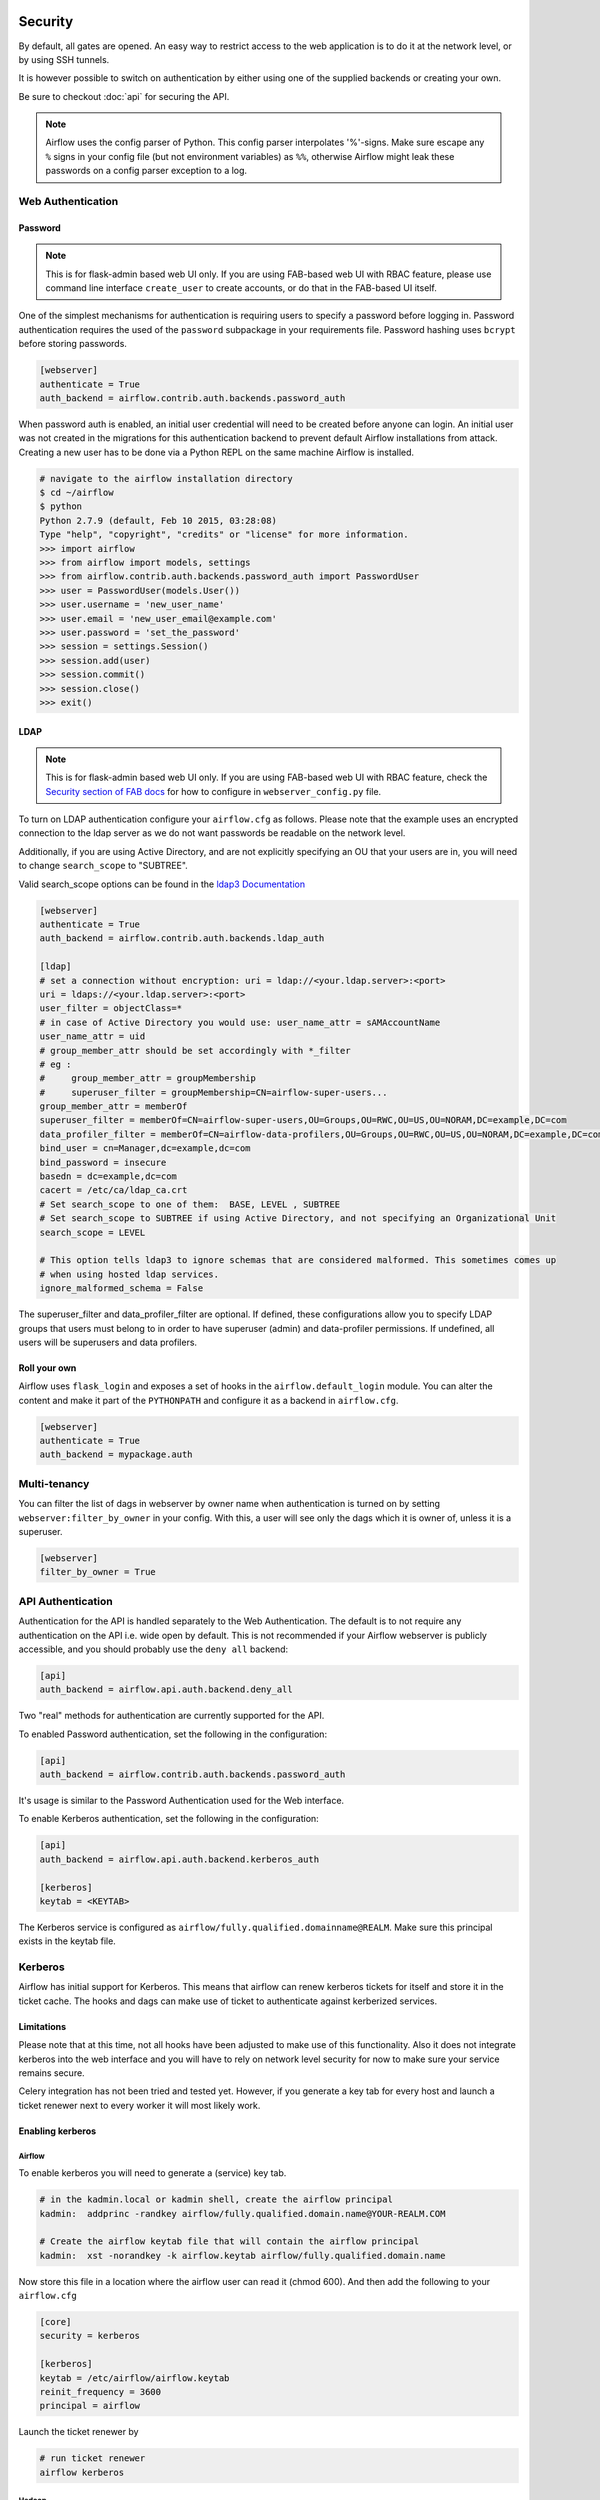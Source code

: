  .. Licensed to the Apache Software Foundation (ASF) under one
    or more contributor license agreements.  See the NOTICE file
    distributed with this work for additional information
    regarding copyright ownership.  The ASF licenses this file
    to you under the Apache License, Version 2.0 (the
    "License"); you may not use this file except in compliance
    with the License.  You may obtain a copy of the License at

 ..   http://www.apache.org/licenses/LICENSE-2.0

 .. Unless required by applicable law or agreed to in writing,
    software distributed under the License is distributed on an
    "AS IS" BASIS, WITHOUT WARRANTIES OR CONDITIONS OF ANY
    KIND, either express or implied.  See the License for the
    specific language governing permissions and limitations
    under the License.



Security
========

By default, all gates are opened. An easy way to restrict access
to the web application is to do it at the network level, or by using
SSH tunnels.

It is however possible to switch on authentication by either using one of the supplied
backends or creating your own.

Be sure to checkout :doc:`api` for securing the API.

.. note::

   Airflow uses the config parser of Python. This config parser interpolates
   '%'-signs.  Make sure escape any ``%`` signs in your config file (but not
   environment variables) as ``%%``, otherwise Airflow might leak these
   passwords on a config parser exception to a log.

Web Authentication
------------------

Password
''''''''

.. note::

   This is for flask-admin based web UI only. If you are using FAB-based web UI with RBAC feature,
   please use command line interface ``create_user`` to create accounts, or do that in the FAB-based UI itself.

One of the simplest mechanisms for authentication is requiring users to specify a password before logging in.
Password authentication requires the used of the ``password`` subpackage in your requirements file. Password hashing
uses ``bcrypt`` before storing passwords.

.. code-block:: bash

    [webserver]
    authenticate = True
    auth_backend = airflow.contrib.auth.backends.password_auth

When password auth is enabled, an initial user credential will need to be created before anyone can login. An initial
user was not created in the migrations for this authentication backend to prevent default Airflow installations from
attack. Creating a new user has to be done via a Python REPL on the same machine Airflow is installed.

.. code-block:: bash

    # navigate to the airflow installation directory
    $ cd ~/airflow
    $ python
    Python 2.7.9 (default, Feb 10 2015, 03:28:08)
    Type "help", "copyright", "credits" or "license" for more information.
    >>> import airflow
    >>> from airflow import models, settings
    >>> from airflow.contrib.auth.backends.password_auth import PasswordUser
    >>> user = PasswordUser(models.User())
    >>> user.username = 'new_user_name'
    >>> user.email = 'new_user_email@example.com'
    >>> user.password = 'set_the_password'
    >>> session = settings.Session()
    >>> session.add(user)
    >>> session.commit()
    >>> session.close()
    >>> exit()

LDAP
''''

.. note::

   This is for flask-admin based web UI only. If you are using FAB-based web UI with RBAC feature,
   check the `Security section of FAB docs <https://flask-appbuilder.readthedocs.io/en/latest/security.html>`_
   for how to configure in ``webserver_config.py`` file.

To turn on LDAP authentication configure your ``airflow.cfg`` as follows. Please note that the example uses
an encrypted connection to the ldap server as we do not want passwords be readable on the network level.

Additionally, if you are using Active Directory, and are not explicitly specifying an OU that your users are in,
you will need to change ``search_scope`` to "SUBTREE".

Valid search_scope options can be found in the `ldap3 Documentation <http://ldap3.readthedocs.org/searches.html?highlight=search_scope>`_

.. code-block:: bash

    [webserver]
    authenticate = True
    auth_backend = airflow.contrib.auth.backends.ldap_auth

    [ldap]
    # set a connection without encryption: uri = ldap://<your.ldap.server>:<port>
    uri = ldaps://<your.ldap.server>:<port>
    user_filter = objectClass=*
    # in case of Active Directory you would use: user_name_attr = sAMAccountName
    user_name_attr = uid
    # group_member_attr should be set accordingly with *_filter
    # eg :
    #     group_member_attr = groupMembership
    #     superuser_filter = groupMembership=CN=airflow-super-users...
    group_member_attr = memberOf
    superuser_filter = memberOf=CN=airflow-super-users,OU=Groups,OU=RWC,OU=US,OU=NORAM,DC=example,DC=com
    data_profiler_filter = memberOf=CN=airflow-data-profilers,OU=Groups,OU=RWC,OU=US,OU=NORAM,DC=example,DC=com
    bind_user = cn=Manager,dc=example,dc=com
    bind_password = insecure
    basedn = dc=example,dc=com
    cacert = /etc/ca/ldap_ca.crt
    # Set search_scope to one of them:  BASE, LEVEL , SUBTREE
    # Set search_scope to SUBTREE if using Active Directory, and not specifying an Organizational Unit
    search_scope = LEVEL

    # This option tells ldap3 to ignore schemas that are considered malformed. This sometimes comes up
    # when using hosted ldap services.
    ignore_malformed_schema = False

The superuser_filter and data_profiler_filter are optional. If defined, these configurations allow you to specify LDAP groups that users must belong to in order to have superuser (admin) and data-profiler permissions. If undefined, all users will be superusers and data profilers.

Roll your own
'''''''''''''

Airflow uses ``flask_login`` and
exposes a set of hooks in the ``airflow.default_login`` module. You can
alter the content and make it part of the ``PYTHONPATH`` and configure it as a backend in ``airflow.cfg``.

.. code-block:: bash

    [webserver]
    authenticate = True
    auth_backend = mypackage.auth

Multi-tenancy
-------------

You can filter the list of dags in webserver by owner name when authentication
is turned on by setting ``webserver:filter_by_owner`` in your config. With this, a user will see
only the dags which it is owner of, unless it is a superuser.

.. code-block:: bash

    [webserver]
    filter_by_owner = True


API Authentication
------------------

Authentication for the API is handled separately to the Web Authentication. The default is to not
require any authentication on the API i.e. wide open by default. This is not recommended if your
Airflow webserver is publicly accessible, and you should probably use the ``deny all`` backend:

.. code-block:: ini

    [api]
    auth_backend = airflow.api.auth.backend.deny_all

Two "real" methods for authentication are currently supported for the API.

To enabled Password authentication, set the following in the configuration:

.. code-block:: ini

    [api]
    auth_backend = airflow.contrib.auth.backends.password_auth

It's usage is similar to the Password Authentication used for the Web interface.

To enable Kerberos authentication, set the following in the configuration:

.. code-block:: ini

    [api]
    auth_backend = airflow.api.auth.backend.kerberos_auth

    [kerberos]
    keytab = <KEYTAB>

The Kerberos service is configured as ``airflow/fully.qualified.domainname@REALM``. Make sure this
principal exists in the keytab file.


Kerberos
--------

Airflow has initial support for Kerberos. This means that airflow can renew kerberos
tickets for itself and store it in the ticket cache. The hooks and dags can make use of ticket
to authenticate against kerberized services.

Limitations
'''''''''''

Please note that at this time, not all hooks have been adjusted to make use of this functionality.
Also it does not integrate kerberos into the web interface and you will have to rely on network
level security for now to make sure your service remains secure.

Celery integration has not been tried and tested yet. However, if you generate a key tab for every
host and launch a ticket renewer next to every worker it will most likely work.

Enabling kerberos
'''''''''''''''''

Airflow
^^^^^^^

To enable kerberos you will need to generate a (service) key tab.

.. code-block:: bash

    # in the kadmin.local or kadmin shell, create the airflow principal
    kadmin:  addprinc -randkey airflow/fully.qualified.domain.name@YOUR-REALM.COM

    # Create the airflow keytab file that will contain the airflow principal
    kadmin:  xst -norandkey -k airflow.keytab airflow/fully.qualified.domain.name

Now store this file in a location where the airflow user can read it (chmod 600). And then add the following to
your ``airflow.cfg``

.. code-block:: bash

    [core]
    security = kerberos

    [kerberos]
    keytab = /etc/airflow/airflow.keytab
    reinit_frequency = 3600
    principal = airflow

Launch the ticket renewer by

.. code-block:: bash

    # run ticket renewer
    airflow kerberos

Hadoop
^^^^^^

If want to use impersonation this needs to be enabled in ``core-site.xml`` of your hadoop config.

.. code-block:: bash

    <property>
      <name>hadoop.proxyuser.airflow.groups</name>
      <value>*</value>
    </property>

    <property>
      <name>hadoop.proxyuser.airflow.users</name>
      <value>*</value>
    </property>

    <property>
      <name>hadoop.proxyuser.airflow.hosts</name>
      <value>*</value>
    </property>

Of course if you need to tighten your security replace the asterisk with something more appropriate.

Using kerberos authentication
'''''''''''''''''''''''''''''

The hive hook has been updated to take advantage of kerberos authentication. To allow your DAGs to
use it, simply update the connection details with, for example:

.. code-block:: bash

    { "use_beeline": true, "principal": "hive/_HOST@EXAMPLE.COM"}

Adjust the principal to your settings. The ``_HOST`` part will be replaced by the fully qualified domain name of
the server.

You can specify if you would like to use the dag owner as the user for the connection or the user specified in the login
section of the connection. For the login user, specify the following as extra:

.. code-block:: bash

    { "use_beeline": true, "principal": "hive/_HOST@EXAMPLE.COM", "proxy_user": "login"}

For the DAG owner use:

.. code-block:: bash

    { "use_beeline": true, "principal": "hive/_HOST@EXAMPLE.COM", "proxy_user": "owner"}

and in your DAG, when initializing the HiveOperator, specify:

.. code-block:: bash

    run_as_owner=True

To use kerberos authentication, you must install Airflow with the ``kerberos`` extras group:

.. code-block:: bash

   pip install 'apache-airflow[kerberos]'

OAuth Authentication
--------------------

.. note::

   This is for flask-admin based web UI only. If you are using FAB-based web UI with RBAC feature,
   check the `Security section of FAB docs <https://flask-appbuilder.readthedocs.io/en/latest/security.html>`_
   for how to configure in ``webserver_config.py`` file.

GitHub Enterprise (GHE) Authentication
''''''''''''''''''''''''''''''''''''''

The GitHub Enterprise authentication backend can be used to authenticate users
against an installation of GitHub Enterprise using OAuth2. You can optionally
specify a team whitelist (composed of slug cased team names) to restrict login
to only members of those teams.

.. code-block:: bash

    [webserver]
    authenticate = True
    auth_backend = airflow.contrib.auth.backends.github_enterprise_auth

    [github_enterprise]
    host = github.example.com
    client_id = oauth_key_from_github_enterprise
    client_secret = oauth_secret_from_github_enterprise
    oauth_callback_route = /example/ghe_oauth/callback
    allowed_teams = 1, 345, 23

.. note:: If you do not specify a team whitelist, anyone with a valid account on
   your GHE installation will be able to login to Airflow.

To use GHE authentication, you must install Airflow with the ``github_enterprise`` extras group:

.. code-block:: bash

   pip install 'apache-airflow[github_enterprise]'

Setting up GHE Authentication
^^^^^^^^^^^^^^^^^^^^^^^^^^^^^

An application must be setup in GHE before you can use the GHE authentication
backend. In order to setup an application:

1. Navigate to your GHE profile
2. Select 'Applications' from the left hand nav
3. Select the 'Developer Applications' tab
4. Click 'Register new application'
5. Fill in the required information (the 'Authorization callback URL' must be fully qualified e.g. http://airflow.example.com/example/ghe_oauth/callback)
6. Click 'Register application'
7. Copy 'Client ID', 'Client Secret', and your callback route to your ``airflow.cfg`` according to the above example

Using GHE Authentication with github.com
^^^^^^^^^^^^^^^^^^^^^^^^^^^^^^^^^^^^^^^^

It is possible to use GHE authentication with github.com:

1. `Create an OAuth App <https://developer.github.com/apps/building-oauth-apps/creating-an-oauth-app/>`_
2. Copy 'Client ID', 'Client Secret' to your airflow.cfg according to the above example
3. Set ``host = github.com`` and ``oauth_callback_route = /oauth/callback`` in ``airflow.cfg``

Google Authentication
'''''''''''''''''''''

The Google authentication backend can be used to authenticate users
against Google using OAuth2. You must specify the domains to restrict
login, separated with a comma, to only members of those domains.

.. code-block:: ini

    [webserver]
    authenticate = True
    auth_backend = airflow.contrib.auth.backends.google_auth

    [google]
    client_id = google_client_id
    client_secret = google_client_secret
    oauth_callback_route = /oauth2callback
    domain = example1.com,example2.com

To use Google authentication, you must install Airflow with the ``google_auth`` extras group:

.. code-block:: bash

   pip install 'apache-airflow[google_auth]'

Setting up Google Authentication
^^^^^^^^^^^^^^^^^^^^^^^^^^^^^^^^

An application must be setup in the Google API Console before you can use the Google authentication
backend. In order to setup an application:

1. Navigate to https://console.developers.google.com/apis/
2. Select 'Credentials' from the left hand nav
3. Click 'Create credentials' and choose 'OAuth client ID'
4. Choose 'Web application'
5. Fill in the required information (the 'Authorized redirect URIs' must be fully qualified e.g. http://airflow.example.com/oauth2callback)
6. Click 'Create'
7. Copy 'Client ID', 'Client Secret', and your redirect URI to your ``airflow.cfg`` according to the above example

SSL
---

SSL can be enabled by providing a certificate and key. Once enabled, be sure to use
"https://" in your browser.

.. code-block:: ini

    [webserver]
    web_server_ssl_cert = <path to cert>
    web_server_ssl_key = <path to key>

Enabling SSL will not automatically change the web server port. If you want to use the
standard port 443, you'll need to configure that too. Be aware that super user privileges
(or cap_net_bind_service on Linux) are required to listen on port 443.

.. code-block:: ini

    # Optionally, set the server to listen on the standard SSL port.
    web_server_port = 443
    base_url = http://<hostname or IP>:443

Enable CeleryExecutor with SSL. Ensure you properly generate client and server
certs and keys.

.. code-block:: ini

    [celery]
    ssl_active = True
    ssl_key = <path to key>
    ssl_cert = <path to cert>
    ssl_cacert = <path to cacert>

Rendering Airflow UI in a Web Frame from another site
------------------------------------------------------

Using Airflow in a web frame is enabled by default. To disable this (and prevent click jacking attacks)
set the below:

.. code-block:: ini

    [webserver]
    x_frame_enabled = False

Impersonation
-------------

Airflow has the ability to impersonate a unix user while running task
instances based on the task's ``run_as_user`` parameter, which takes a user's name.

**NOTE:** For impersonations to work, Airflow must be run with ``sudo`` as subtasks are run
with ``sudo -u`` and permissions of files are changed. Furthermore, the unix user needs to
exist on the worker. Here is what a simple sudoers file entry could look like to achieve
this, assuming as airflow is running as the ``airflow`` user. Note that this means that
the airflow user must be trusted and treated the same way as the root user.

.. code-block:: none

    airflow ALL=(ALL) NOPASSWD: ALL


Subtasks with impersonation will still log to the same folder, except that the files they
log to will have permissions changed such that only the unix user can write to it.

Default Impersonation
'''''''''''''''''''''
To prevent tasks that don't use impersonation to be run with ``sudo`` privileges, you can set the
``core:default_impersonation`` config which sets a default user impersonate if ``run_as_user`` is
not set.

.. code-block:: ini

    [core]
    default_impersonation = airflow


Flower Authentication
---------------------

Basic authentication for Celery Flower is supported.

You can specify the details either as an optional argument in the Flower process launching
command, or as a configuration item in your ``airflow.cfg``. For both cases, please provide
``user:password`` pairs separated by a comma.

.. code-block:: bash

    airflow flower --basic_auth=user1:password1,user2:password2

.. code-block:: ini

    [celery]
    flower_basic_auth = user1:password1,user2:password2


RBAC UI Security
----------------

Security of Airflow Webserver UI when running with ``rbac=True`` in the config is handled by Flask AppBuilder (FAB).
Please read its related `security document <http://flask-appbuilder.readthedocs.io/en/latest/security.html>`_
regarding its security model.

Default Roles
'''''''''''''
Airflow ships with a set of roles by default: Admin, User, Op, Viewer, Dev, and Public.
Only ``Admin`` users could configure/alter the permissions for other roles. But it is not recommended
that ``Admin`` users alter these default roles in any way by removing
or adding permissions to these roles.

Admin
^^^^^
``Admin`` users have all possible permissions, including granting or revoking permissions from
other users.

Public
^^^^^^
``Public`` users (anonymous) don't have any permissions.

Viewer
^^^^^^
``Viewer`` users have limited viewer permissions

.. code:: python

    VIEWER_PERMS = {
        'menu_access',
        'can_index',
        'can_list',
        'can_show',
        'can_chart',
        'can_dag_stats',
        'can_dag_details',
        'can_task_stats',
        'can_code',
        'can_log',
        'can_get_logs_with_metadata',
        'can_tries',
        'can_graph',
        'can_tree',
        'can_task',
        'can_task_instances',
        'can_xcom',
        'can_gantt',
        'can_landing_times',
        'can_duration',
        'can_blocked',
        'can_rendered',
        'can_pickle_info',
        'can_version',
    }

on limited web views

.. code:: python

    VIEWER_VMS = {
        'Airflow',
        'DagModelView',
        'Browse',
        'DAG Runs',
        'DagRunModelView',
        'Task Instances',
        'TaskInstanceModelView',
        'SLA Misses',
        'SlaMissModelView',
        'Jobs',
        'JobModelView',
        'Logs',
        'LogModelView',
        'Docs',
        'Documentation',
        'GitHub',
        'About',
        'Version',
        'VersionView',
    }

User
^^^^
``User`` users have ``Viewer`` permissions plus additional user permissions

.. code:: python

    USER_PERMS = {
        'can_dagrun_clear',
        'can_run',
        'can_trigger',
        'can_add',
        'can_edit',
        'can_delete',
        'can_paused',
        'can_refresh',
        'can_success',
        'muldelete',
        'set_failed',
        'set_running',
        'set_success',
        'clear',
        'can_clear',
    }


on User web views which is the same as Viewer web views.

Op
^^
``Op`` users have ``User`` permissions plus additional op permissions

.. code:: python

    OP_PERMS = {
        'can_conf',
        'can_varimport',
    }

on ``User`` web views plus these additional op web views

.. code:: python

    OP_VMS = {
        'Admin',
        'Configurations',
        'ConfigurationView',
        'Connections',
        'ConnectionModelView',
        'Pools',
        'PoolModelView',
        'Variables',
        'VariableModelView',
        'XComs',
        'XComModelView',
    }

Dev
^^
``Dev`` users have ``Op`` permissions plus additional dev permissions

.. code:: python

    DEV_PERMS = {
        'menu_access',
        'can_jupyter_notebook',
    }

on ``Op`` web views plus these additional dev web views

.. code:: python

    DEV_VMS = {
        'Developer',
        'Manage DAG',
        'AddDagView',
        'Code Artifacts',
        'CodeArtifactView',
        'Jupyter Notebook',
        'JupyterNotebookView',
    }

Custom Roles
'''''''''''''

DAG Level Role
^^^^^^^^^^^^^^
``Admin`` can create a set of roles which are only allowed to view a certain set of dags. This is called DAG level access. Each dag defined in the dag model table
is treated as a ``View`` which has two permissions associated with it (``can_dag_read`` and ``can_dag_edit``). There is a special view called ``all_dags`` which
allows the role to access all the dags. The default ``Admin``, ``Viewer``, ``User``, ``Op``, ``Dev`` roles can all access ``all_dags`` view.



.. _security/fernet:

Securing Connections
--------------------

Airflow uses `Fernet <https://github.com/fernet/spec/>`__ to encrypt passwords in the connection
configuration. It guarantees that a password encrypted using it cannot be manipulated or read without the key.
Fernet is an implementation of symmetric (also known as “secret key”) authenticated cryptography.

The first time Airflow is started, the ``airflow.cfg`` file is generated with the default configuration and the unique Fernet
key. The key is saved to option ``fernet_key`` of section ``[core]``.

You can also configure a fernet key using environment variables. This will overwrite the value from the
``airflow.cfg`` file

    .. code-block:: bash

      # Note the double underscores
      export AIRFLOW__CORE__FERNET_KEY=your_fernet_key

Generating fernet key
'''''''''''''''''''''

If you need to generate a new fernet key you can use the following code snippet.

    .. code-block:: python

      from cryptography.fernet import Fernet
      fernet_key= Fernet.generate_key()
      print(fernet_key.decode()) # your fernet_key, keep it in secured place!


Rotating encryption keys
''''''''''''''''''''''''

Once connection credentials and variables have been encrypted using a fernet
key, changing the key will cause decryption of existing credentials to fail. To
rotate the fernet key without invalidating existing encrypted values, prepend
the new key to the ``fernet_key`` setting, run
``airflow rotate_fernet_key``, and then drop the original key from
``fernet_keys``:

#. Set ``fernet_key`` to ``new_fernet_key,old_fernet_key``
#. Run ``airflow rotate_fernet_key`` to re-encrypt existing credentials with the new fernet key
#. Set ``fernet_key`` to ``new_fernet_key``
